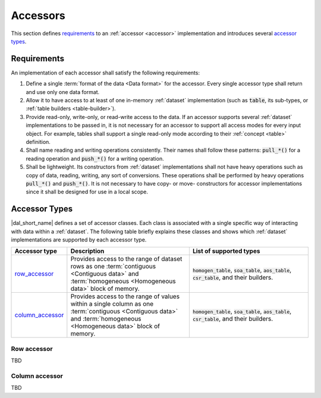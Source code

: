 .. _accessors:

=========
Accessors
=========

This section defines `requirements <accessor_reqs_>`_ to an :ref:`accessor
<accessor>` implementation and introduces several `accessor types
<accessor_types_>`_.

.. _accessor_reqs:

------------
Requirements
------------

An implementation of each accessor shall satisfy the following requirements:

1. Define a single :term:`format of the data <Data format>` for the
   accessor. Every single accessor type shall return and use only one data
   format.

2. Allow it to have access to at least of one in-memory :ref:`dataset`
   implementation (such as :code:`table`, its sub-types, or :ref:`table builders
   <table-builder>`).

3. Provide read-only, write-only, or read-write access to the data. If an
   accessor supports several :ref:`dataset` implementations to be passed in, it
   is not necessary for an accessor to support all access modes for every input
   object. For example, tables shall support a single read-only mode according
   to their :ref:`concept <table>` definition.

4. Shall name reading and writing operations consistently. Their names
   shall follow these patterns: :code:`pull_*()` for a reading operation
   and :code:`push_*()` for a writing operation.

5. Shall be lightweight. Its constructors from :ref:`dataset` implementations
   shall not have heavy operations such as copy of data, reading, writing, any
   sort of conversions. These operations shall be performed by heavy operations
   :code:`pull_*()` and :code:`push_*()`. It is not necessary to have copy- or
   move- constructors for accessor implementations since it shall be designed
   for use in a local scope.


.. _accessor_types:

--------------
Accessor Types
--------------

|dal_short_name| defines a set of accessor classes. Each class is associated
with a single specific way of interacting with data within a :ref:`dataset`. The
following table briefly explains these classes and shows which :ref:`dataset`
implementations are supported by each accessor type.

.. list-table::
   :header-rows: 1
   :widths: 10 45 45

   * - Accessor type
     - Description
     - List of supported types
   * - row_accessor_
     - Provides access to the range of dataset rows as one :term:`contiguous
       <Contiguous data>` and :term:`homogeneous <Homogeneous data>` block of memory.
     - :code:`homogen_table`, :code:`soa_table`, :code:`aos_table`,
       :code:`csr_table`, and their builders.
   * - column_accessor_
     - Provides access to the range of values within a single column as one
       :term:`contiguous <Contiguous data>` and :term:`homogeneous <Homogeneous
       data>` block of memory.
     - :code:`homogen_table`, :code:`soa_table`, :code:`aos_table`,
       :code:`csr_table`, and their builders.


.. _row_accessor:

Row accessor
------------

TBD

.. _column_accessor:

Column accessor
---------------

TBD
